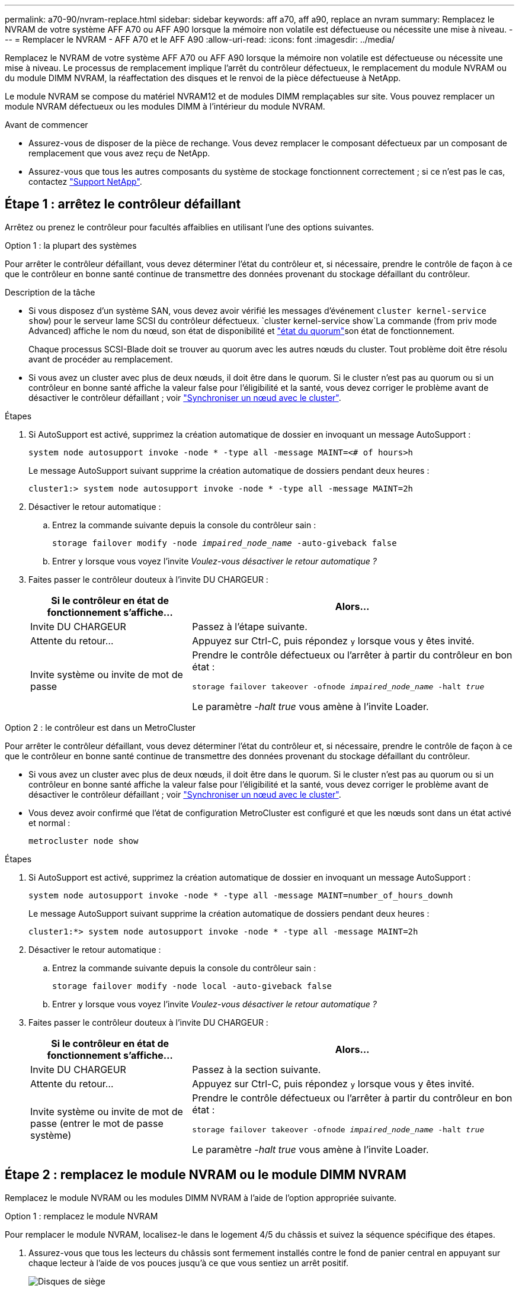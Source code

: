 ---
permalink: a70-90/nvram-replace.html 
sidebar: sidebar 
keywords: aff a70, aff a90, replace an nvram 
summary: Remplacez le NVRAM de votre système AFF A70 ou AFF A90 lorsque la mémoire non volatile est défectueuse ou nécessite une mise à niveau. 
---
= Remplacer le NVRAM - AFF A70 et le AFF A90
:allow-uri-read: 
:icons: font
:imagesdir: ../media/


[role="lead"]
Remplacez le NVRAM de votre système AFF A70 ou AFF A90 lorsque la mémoire non volatile est défectueuse ou nécessite une mise à niveau. Le processus de remplacement implique l'arrêt du contrôleur défectueux, le remplacement du module NVRAM ou du module DIMM NVRAM, la réaffectation des disques et le renvoi de la pièce défectueuse à NetApp.

Le module NVRAM se compose du matériel NVRAM12 et de modules DIMM remplaçables sur site. Vous pouvez remplacer un module NVRAM défectueux ou les modules DIMM à l'intérieur du module NVRAM.

.Avant de commencer
* Assurez-vous de disposer de la pièce de rechange. Vous devez remplacer le composant défectueux par un composant de remplacement que vous avez reçu de NetApp.
* Assurez-vous que tous les autres composants du système de stockage fonctionnent correctement ; si ce n'est pas le cas, contactez https://support.netapp.com["Support NetApp"].




== Étape 1 : arrêtez le contrôleur défaillant

Arrêtez ou prenez le contrôleur pour facultés affaiblies en utilisant l'une des options suivantes.

[role="tabbed-block"]
====
.Option 1 : la plupart des systèmes
--
Pour arrêter le contrôleur défaillant, vous devez déterminer l'état du contrôleur et, si nécessaire, prendre le contrôle de façon à ce que le contrôleur en bonne santé continue de transmettre des données provenant du stockage défaillant du contrôleur.

.Description de la tâche
* Si vous disposez d'un système SAN, vous devez avoir vérifié les messages d'événement  `cluster kernel-service show`) pour le serveur lame SCSI du contrôleur défectueux.  `cluster kernel-service show`La commande (from priv mode Advanced) affiche le nom du nœud, son état de disponibilité et link:https://docs.netapp.com/us-en/ontap/system-admin/display-nodes-cluster-task.html["état du quorum"]son état de fonctionnement.
+
Chaque processus SCSI-Blade doit se trouver au quorum avec les autres nœuds du cluster. Tout problème doit être résolu avant de procéder au remplacement.

* Si vous avez un cluster avec plus de deux nœuds, il doit être dans le quorum. Si le cluster n'est pas au quorum ou si un contrôleur en bonne santé affiche la valeur false pour l'éligibilité et la santé, vous devez corriger le problème avant de désactiver le contrôleur défaillant ; voir link:https://docs.netapp.com/us-en/ontap/system-admin/synchronize-node-cluster-task.html?q=Quorum["Synchroniser un nœud avec le cluster"^].


.Étapes
. Si AutoSupport est activé, supprimez la création automatique de dossier en invoquant un message AutoSupport :
+
`system node autosupport invoke -node * -type all -message MAINT=<# of hours>h`

+
Le message AutoSupport suivant supprime la création automatique de dossiers pendant deux heures :

+
`cluster1:> system node autosupport invoke -node * -type all -message MAINT=2h`

. Désactiver le retour automatique :
+
.. Entrez la commande suivante depuis la console du contrôleur sain :
+
`storage failover modify -node _impaired_node_name_ -auto-giveback false`

.. Entrer `y` lorsque vous voyez l'invite _Voulez-vous désactiver le retour automatique ?_


. Faites passer le contrôleur douteux à l'invite DU CHARGEUR :
+
[cols="1,2"]
|===
| Si le contrôleur en état de fonctionnement s'affiche... | Alors... 


 a| 
Invite DU CHARGEUR
 a| 
Passez à l'étape suivante.



 a| 
Attente du retour...
 a| 
Appuyez sur Ctrl-C, puis répondez `y` lorsque vous y êtes invité.



 a| 
Invite système ou invite de mot de passe
 a| 
Prendre le contrôle défectueux ou l'arrêter à partir du contrôleur en bon état :

`storage failover takeover -ofnode _impaired_node_name_ -halt _true_`

Le paramètre _-halt true_ vous amène à l'invite Loader.

|===


--
.Option 2 : le contrôleur est dans un MetroCluster
--
Pour arrêter le contrôleur défaillant, vous devez déterminer l'état du contrôleur et, si nécessaire, prendre le contrôle de façon à ce que le contrôleur en bonne santé continue de transmettre des données provenant du stockage défaillant du contrôleur.

* Si vous avez un cluster avec plus de deux nœuds, il doit être dans le quorum. Si le cluster n'est pas au quorum ou si un contrôleur en bonne santé affiche la valeur false pour l'éligibilité et la santé, vous devez corriger le problème avant de désactiver le contrôleur défaillant ; voir link:https://docs.netapp.com/us-en/ontap/system-admin/synchronize-node-cluster-task.html?q=Quorum["Synchroniser un nœud avec le cluster"^].
* Vous devez avoir confirmé que l'état de configuration MetroCluster est configuré et que les nœuds sont dans un état activé et normal :
+
`metrocluster node show`



.Étapes
. Si AutoSupport est activé, supprimez la création automatique de dossier en invoquant un message AutoSupport :
+
`system node autosupport invoke -node * -type all -message MAINT=number_of_hours_downh`

+
Le message AutoSupport suivant supprime la création automatique de dossiers pendant deux heures :

+
`cluster1:*> system node autosupport invoke -node * -type all -message MAINT=2h`

. Désactiver le retour automatique :
+
.. Entrez la commande suivante depuis la console du contrôleur sain :
+
`storage failover modify -node local -auto-giveback false`

.. Entrer `y` lorsque vous voyez l'invite _Voulez-vous désactiver le retour automatique ?_


. Faites passer le contrôleur douteux à l'invite DU CHARGEUR :
+
[cols="1,2"]
|===
| Si le contrôleur en état de fonctionnement s'affiche... | Alors... 


 a| 
Invite DU CHARGEUR
 a| 
Passez à la section suivante.



 a| 
Attente du retour...
 a| 
Appuyez sur Ctrl-C, puis répondez `y` lorsque vous y êtes invité.



 a| 
Invite système ou invite de mot de passe (entrer le mot de passe système)
 a| 
Prendre le contrôle défectueux ou l'arrêter à partir du contrôleur en bon état :

`storage failover takeover -ofnode _impaired_node_name_ -halt _true_`

Le paramètre _-halt true_ vous amène à l'invite Loader.

|===


--
====


== Étape 2 : remplacez le module NVRAM ou le module DIMM NVRAM

Remplacez le module NVRAM ou les modules DIMM NVRAM à l'aide de l'option appropriée suivante.

[role="tabbed-block"]
====
.Option 1 : remplacez le module NVRAM
--
Pour remplacer le module NVRAM, localisez-le dans le logement 4/5 du châssis et suivez la séquence spécifique des étapes.

. Assurez-vous que tous les lecteurs du châssis sont fermement installés contre le fond de panier central en appuyant sur chaque lecteur à l'aide de vos pouces jusqu'à ce que vous sentiez un arrêt positif.
+
image::../media/drw_a800_drive_seated_IEOPS-960.svg[Disques de siège]

. Aller à l'arrière du châssis. Si vous n'êtes pas déjà mis à la terre, mettez-vous à la terre correctement.
. Si vous n'êtes pas déjà mis à la terre, mettez-vous à la terre correctement.
. Débranchez les blocs d’alimentation du contrôleur.
+

NOTE: Si votre système est alimenté en courant continu, débranchez le bloc d'alimentation des blocs d'alimentation.

. Faites pivoter le chemin de câbles vers le bas en tirant sur les boutons situés à l'intérieur du chemin de câbles et en le faisant pivoter vers le bas.
. Retirez le module NVRAM cible du châssis :
+
.. Appuyer sur le bouton de verrouillage de came.
+
Le bouton de came s'éloigne du châssis.

.. Faites tourner le loquet de came aussi loin que possible.
.. Retirez le module NVRAM défectueux du châssis en accrochant votre doigt dans l'ouverture du levier de came et en tirant le module hors du châssis.
+
image::../media/drw_a70-90_nvram12_remove_replace_ieops-1370.svg[Retirez le module NVRAM12 et les modules DIMM]

+
[cols="1,4"]
|===


 a| 
image:../media/icon_round_1.png["Légende numéro 1"]
 a| 
Bouton de verrouillage de came



 a| 
image:../media/icon_round_2.png["Légende numéro 2"]
 a| 
Languettes de verrouillage DIMM

|===


. Placez le module NVRAM sur une surface stable.
. Retirez les modules DIMM, un par un, du module NVRAM défectueux et installez-les dans le module NVRAM de remplacement.
. Installez le module NVRAM de remplacement dans le châssis :
+
.. Alignez le module avec les bords de l'ouverture du châssis dans le logement 4/5.
.. Faites glisser doucement le module dans son logement jusqu'à ce qu'il soit complètement en place, puis poussez le loquet de la came jusqu'à ce qu'il soit complètement en place.


. Branchez les cordons d'alimentation aux blocs d'alimentation. Le contrôleur redémarre dès que l'alimentation est rétablie.
+

NOTE: Si vous disposez d’alimentations CC, reconnectez le bloc d’alimentation aux alimentations.

. Faites pivoter le chemin de câbles vers le haut jusqu'à la position fermée.
. Remettre le contrôleur défectueux en fonctionnement normal en réutilisant son espace de stockage : `storage failover giveback -ofnode _impaired_node_name_`.
. Si le rétablissement automatique a été désactivé, réactivez-le : `storage failover modify -node local -auto-giveback true` .
. Si AutoSupport est activé, restaurer/annuler la suppression automatique de la création de cas : `system node autosupport invoke -node * -type all -message MAINT=END`.


--
.Option 2 : remplacez le module DIMM NVRAM
--
Pour remplacer les modules DIMM NVRAM dans le module NVRAM, vous devez d'abord retirer le module NVRAM, puis remplacer le module DIMM cible.

. Assurez-vous que tous les lecteurs du châssis sont fermement installés contre le fond de panier central en appuyant sur chaque lecteur à l'aide de vos pouces jusqu'à ce que vous sentiez un arrêt positif.
+
image::../media/drw_a800_drive_seated_IEOPS-960.svg[Disques de siège]

. Aller à l'arrière du châssis. Si vous n'êtes pas déjà mis à la terre, mettez-vous à la terre correctement.
. Débranchez les blocs d’alimentation du contrôleur.
+

NOTE: Si votre système est alimenté en courant continu, débranchez le bloc d'alimentation des blocs d'alimentation.

. Faites pivoter le chemin de câbles vers le bas en tirant doucement les broches situées aux extrémités du bac et en faisant pivoter le bac vers le bas.
. Retirez le module NVRAM cible du châssis :
+
.. Appuyer sur le bouton de came.
+
Le bouton de came s'éloigne du châssis.

.. Faites tourner le loquet de came aussi loin que possible.
.. Retirez le module NVRAM du châssis en accrochant votre doigt dans l'ouverture du levier de came et en tirant le module hors du châssis.
+
image::../media/drw_a70-90_nvram12_remove_replace_ieops-1370.svg[Retirez le module NVRAM12 et les modules DIMM]

+
[cols="1,4"]
|===


 a| 
image:../media/icon_round_1.png["Légende numéro 1"]
| Bouton de verrouillage de came 


 a| 
image:../media/icon_round_2.png["Légende numéro 2"]
 a| 
Languettes de verrouillage DIMM

|===


. Placez le module NVRAM sur une surface stable.
. Repérez le module DIMM à remplacer à l'intérieur du module NVRAM.
+

NOTE: Consultez l'étiquette FRU map située sur le côté du module NVRAM pour déterminer l'emplacement des emplacements DIMM 1 et 2.

. Retirez le module DIMM en appuyant sur les languettes de verrouillage du module DIMM et en soulevant le module DIMM hors du support.
. Installez le module DIMM de remplacement en alignant le module DIMM avec le support et en poussant doucement le module DIMM dans le support jusqu'à ce que les languettes de verrouillage se verrouillent en place.
. Installez le module NVRAM dans le châssis :
+
.. Faites glisser doucement le module dans le logement jusqu'à ce que le loquet de came commence à s'engager avec la broche de came d'E/S, puis faites tourner le loquet de came complètement vers le haut pour verrouiller le module en place.


. Branchez les cordons d'alimentation aux blocs d'alimentation. Le contrôleur redémarre dès que l'alimentation est rétablie.
+

NOTE: Si vous disposez d’alimentations CC, reconnectez le bloc d’alimentation aux alimentations.

. Faites pivoter le chemin de câbles vers le haut jusqu'à la position fermée.
. Remettre le contrôleur défectueux en fonctionnement normal en réutilisant son espace de stockage : `storage failover giveback -ofnode _impaired_node_name_`.
. Si le rétablissement automatique a été désactivé, réactivez-le : `storage failover modify -node local -auto-giveback true`.
. Si AutoSupport est activé, restaurer/annuler la suppression automatique de la création de cas : `system node autosupport invoke -node * -type all -message MAINT=END`.


--
====


== Étape 3 : réaffectation de disques

Vous devez confirmer la modification de l'ID système au démarrage du contrôleur, puis vérifier que la modification a été implémentée.


CAUTION: La réaffectation de disque n'est nécessaire que lors du remplacement du module NVRAM et ne s'applique pas au remplacement du module DIMM NVRAM.

.Étapes
. Si le contrôleur est en mode Maintenance (affichant le `*>` (invite), quittez le mode Maintenance et accédez à l'invite LOADER :
+
`halt`

. À partir de l'invite du CHARGEUR sur le contrôleur, démarrez le contrôleur et entrez _y_ lorsque vous êtes invité à remplacer l'ID système en raison d'une incompatibilité d'ID système.
. Attendez que le message En attente de retour s'affiche sur la console du contrôleur avec le module de remplacement, puis, à partir du contrôleur sain, vérifiez que le nouvel ID système partenaire a été automatiquement attribué :
+
`storage failover show`

+
Dans la sortie de la commande, vous devriez voir un message indiquant que l'ID système a changé sur le contrôleur défectueux, affichant les anciens et nouveaux ID corrects.  Dans l’exemple suivant, le nœud 2 a subi un remplacement et possède un nouvel ID système de 151759706.

+
[listing]
----
node1:> storage failover show
                                    Takeover
Node              Partner           Possible     State Description
------------      ------------      --------     -------------------------------------
node1             node2             false        System ID changed on partner (Old:
                                                  151759755, New: 151759706), In takeover
node2             node1             -            Waiting for giveback (HA mailboxes)
----
. Remettre le contrôleur :
+
.. À partir du contrôleur sain, restituez le stockage du contrôleur remplacé : +
`storage failover giveback -ofnode replacement_node_name`
+
Le contrôleur récupère son stockage et termine le démarrage.

+
Si vous êtes invité à remplacer l'ID système en raison d'une incompatibilité d'ID système, vous devez entrer _y_.

+
Si le retour est vetoté, vous pouvez envisager d'ignorer les vetoes.

+
Pour plus d'informations, voir https://docs.netapp.com/us-en/ontap/high-availability/ha_manual_giveback.html#if-giveback-is-interrupted["commandes de restitution manuelle"^] pour passer outre le veto.

.. Une fois le rétablissement terminé, vérifiez que la paire HA est en bon état et qu'un basculement est possible : _Storage failover show_
+
La sortie du `storage failover show` La commande ne doit pas inclure l'ID système modifié dans le message partenaire.



. Vérifiez que les disques ont été correctement attribués :
+
`storage disk show -ownership`

+
Les disques appartenant au contrôleur doivent afficher le nouvel ID système. Dans l'exemple suivant, les disques appartenant au nœud1 affichent alors le nouvel ID système, 151759706 :

+
[listing]
----
node1:> storage disk show -ownership

Disk  Aggregate Home  Owner  DR Home  Home ID    Owner ID  DR Home ID Reserver  Pool
----- ------    ----- ------ -------- -------    -------    -------  ---------  ---
1.0.0  aggr0_1  node1 node1  -        151759706  151759706  -       151759706 Pool0
1.0.1  aggr0_1  node1 node1           151759706  151759706  -       151759706 Pool0
.
.
.
----
. Si le système est dans une configuration MetroCluster, surveiller l'état du contrôleur : _MetroCluster node show_
+
La configuration MetroCluster prend quelques minutes après le remplacement pour revenir à un état normal. À ce moment, chaque contrôleur affiche un état configuré, avec la mise en miroir reprise sur incident activée et un mode de fonctionnement normal. Le `metrocluster node show -fields node-systemid` Le résultat de la commande affiche l'ancien ID système jusqu'à ce que la configuration MetroCluster revienne à un état normal.

. Si le contrôleur est dans une configuration MetroCluster, en fonction de l'état de la MetroCluster, vérifiez que le champ ID de domicile de la reprise après incident affiche le propriétaire d'origine du disque si le propriétaire d'origine est un contrôleur sur le site de secours.
+
Ceci est requis si les deux conditions suivantes sont vraies :

+
** La configuration MetroCluster est en état de basculement.
** Le contrôleur est le propriétaire actuel des disques sur le site de secours.
+
Voir https://docs.netapp.com/us-en/ontap-metrocluster/manage/concept_understanding_mcc_data_protection_and_disaster_recovery.html#disk-ownership-changes-during-ha-takeover-and-metrocluster-switchover-in-a-four-node-metrocluster-configuration["Modification de la propriété des disques lors du basculement haute disponibilité et du basculement du MetroCluster dans une configuration MetroCluster à quatre nœuds"] pour en savoir plus.



. Si votre système est dans une configuration MetroCluster, vérifiez que chaque contrôleur est configuré : _MetroCluster node show - champs configuration-state_
+
[listing]
----
node1_siteA::> metrocluster node show -fields configuration-state

dr-group-id            cluster node           configuration-state
-----------            ---------------------- -------------- -------------------
1 node1_siteA          node1mcc-001           configured
1 node1_siteA          node1mcc-002           configured
1 node1_siteB          node1mcc-003           configured
1 node1_siteB          node1mcc-004           configured

4 entries were displayed.
----
. Vérifiez que les volumes attendus sont présents pour chaque contrôleur :
+
`vol show -node node-name`

. Si le chiffrement du stockage est activé, vous devez restaurer la fonctionnalité.
. Remettre le contrôleur défectueux en fonctionnement normal en réutilisant son espace de stockage :
+
`storage failover giveback -ofnode _impaired_node_name_`.

. Si le retour automatique a été désactivé, réactivez-le :
+
`storage failover modify -node local -auto-giveback true`.

. Si AutoSupport est activé, restaurer/annuler la suppression de la création automatique de cas :
+
`system node autosupport invoke -node * -type all -message MAINT=END`.





== Étape 4 : renvoyer la pièce défaillante à NetApp

Retournez la pièce défectueuse à NetApp, tel que décrit dans les instructions RMA (retour de matériel) fournies avec le kit. Voir la https://mysupport.netapp.com/site/info/rma["Retour de pièces et remplacements"] page pour plus d'informations.

